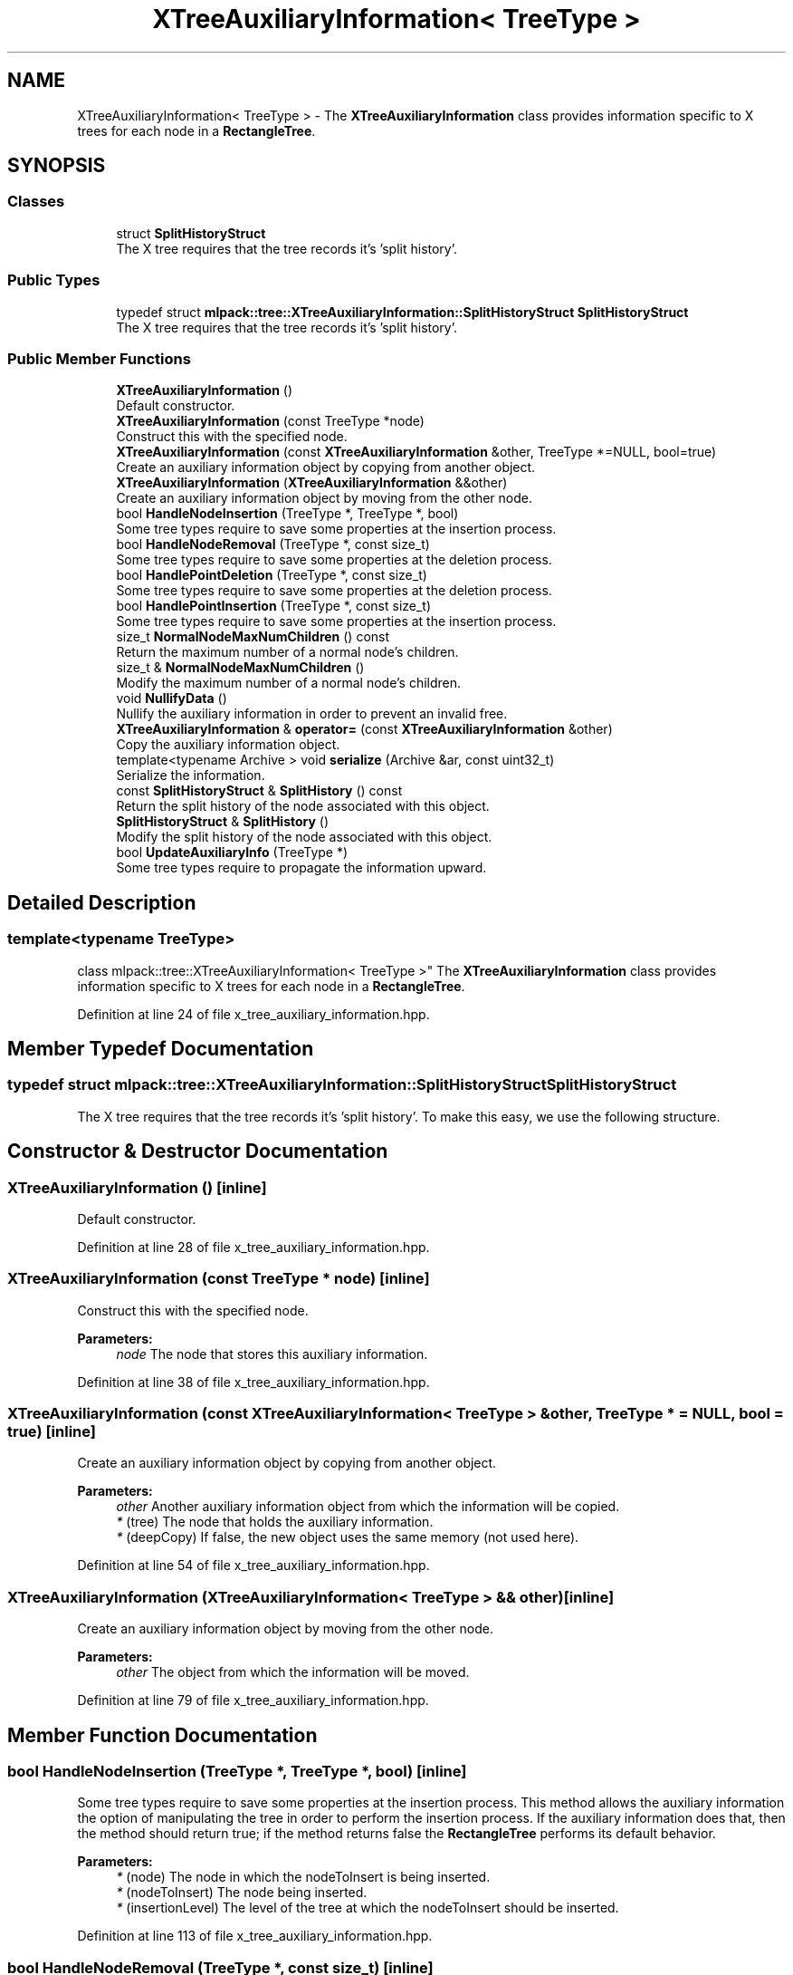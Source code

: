 .TH "XTreeAuxiliaryInformation< TreeType >" 3 "Sun Aug 22 2021" "Version 3.4.2" "mlpack" \" -*- nroff -*-
.ad l
.nh
.SH NAME
XTreeAuxiliaryInformation< TreeType > \- The \fBXTreeAuxiliaryInformation\fP class provides information specific to X trees for each node in a \fBRectangleTree\fP\&.  

.SH SYNOPSIS
.br
.PP
.SS "Classes"

.in +1c
.ti -1c
.RI "struct \fBSplitHistoryStruct\fP"
.br
.RI "The X tree requires that the tree records it's 'split history'\&. "
.in -1c
.SS "Public Types"

.in +1c
.ti -1c
.RI "typedef struct \fBmlpack::tree::XTreeAuxiliaryInformation::SplitHistoryStruct\fP \fBSplitHistoryStruct\fP"
.br
.RI "The X tree requires that the tree records it's 'split history'\&. "
.in -1c
.SS "Public Member Functions"

.in +1c
.ti -1c
.RI "\fBXTreeAuxiliaryInformation\fP ()"
.br
.RI "Default constructor\&. "
.ti -1c
.RI "\fBXTreeAuxiliaryInformation\fP (const TreeType *node)"
.br
.RI "Construct this with the specified node\&. "
.ti -1c
.RI "\fBXTreeAuxiliaryInformation\fP (const \fBXTreeAuxiliaryInformation\fP &other, TreeType *=NULL, bool=true)"
.br
.RI "Create an auxiliary information object by copying from another object\&. "
.ti -1c
.RI "\fBXTreeAuxiliaryInformation\fP (\fBXTreeAuxiliaryInformation\fP &&other)"
.br
.RI "Create an auxiliary information object by moving from the other node\&. "
.ti -1c
.RI "bool \fBHandleNodeInsertion\fP (TreeType *, TreeType *, bool)"
.br
.RI "Some tree types require to save some properties at the insertion process\&. "
.ti -1c
.RI "bool \fBHandleNodeRemoval\fP (TreeType *, const size_t)"
.br
.RI "Some tree types require to save some properties at the deletion process\&. "
.ti -1c
.RI "bool \fBHandlePointDeletion\fP (TreeType *, const size_t)"
.br
.RI "Some tree types require to save some properties at the deletion process\&. "
.ti -1c
.RI "bool \fBHandlePointInsertion\fP (TreeType *, const size_t)"
.br
.RI "Some tree types require to save some properties at the insertion process\&. "
.ti -1c
.RI "size_t \fBNormalNodeMaxNumChildren\fP () const"
.br
.RI "Return the maximum number of a normal node's children\&. "
.ti -1c
.RI "size_t & \fBNormalNodeMaxNumChildren\fP ()"
.br
.RI "Modify the maximum number of a normal node's children\&. "
.ti -1c
.RI "void \fBNullifyData\fP ()"
.br
.RI "Nullify the auxiliary information in order to prevent an invalid free\&. "
.ti -1c
.RI "\fBXTreeAuxiliaryInformation\fP & \fBoperator=\fP (const \fBXTreeAuxiliaryInformation\fP &other)"
.br
.RI "Copy the auxiliary information object\&. "
.ti -1c
.RI "template<typename Archive > void \fBserialize\fP (Archive &ar, const uint32_t)"
.br
.RI "Serialize the information\&. "
.ti -1c
.RI "const \fBSplitHistoryStruct\fP & \fBSplitHistory\fP () const"
.br
.RI "Return the split history of the node associated with this object\&. "
.ti -1c
.RI "\fBSplitHistoryStruct\fP & \fBSplitHistory\fP ()"
.br
.RI "Modify the split history of the node associated with this object\&. "
.ti -1c
.RI "bool \fBUpdateAuxiliaryInfo\fP (TreeType *)"
.br
.RI "Some tree types require to propagate the information upward\&. "
.in -1c
.SH "Detailed Description"
.PP 

.SS "template<typename TreeType>
.br
class mlpack::tree::XTreeAuxiliaryInformation< TreeType >"
The \fBXTreeAuxiliaryInformation\fP class provides information specific to X trees for each node in a \fBRectangleTree\fP\&. 
.PP
Definition at line 24 of file x_tree_auxiliary_information\&.hpp\&.
.SH "Member Typedef Documentation"
.PP 
.SS "typedef struct \fBmlpack::tree::XTreeAuxiliaryInformation::SplitHistoryStruct\fP  \fBSplitHistoryStruct\fP"

.PP
The X tree requires that the tree records it's 'split history'\&. To make this easy, we use the following structure\&. 
.SH "Constructor & Destructor Documentation"
.PP 
.SS "\fBXTreeAuxiliaryInformation\fP ()\fC [inline]\fP"

.PP
Default constructor\&. 
.PP
Definition at line 28 of file x_tree_auxiliary_information\&.hpp\&.
.SS "\fBXTreeAuxiliaryInformation\fP (const TreeType * node)\fC [inline]\fP"

.PP
Construct this with the specified node\&. 
.PP
\fBParameters:\fP
.RS 4
\fInode\fP The node that stores this auxiliary information\&. 
.RE
.PP

.PP
Definition at line 38 of file x_tree_auxiliary_information\&.hpp\&.
.SS "\fBXTreeAuxiliaryInformation\fP (const \fBXTreeAuxiliaryInformation\fP< TreeType > & other, TreeType * = \fCNULL\fP, bool = \fCtrue\fP)\fC [inline]\fP"

.PP
Create an auxiliary information object by copying from another object\&. 
.PP
\fBParameters:\fP
.RS 4
\fIother\fP Another auxiliary information object from which the information will be copied\&. 
.br
\fI*\fP (tree) The node that holds the auxiliary information\&. 
.br
\fI*\fP (deepCopy) If false, the new object uses the same memory (not used here)\&. 
.RE
.PP

.PP
Definition at line 54 of file x_tree_auxiliary_information\&.hpp\&.
.SS "\fBXTreeAuxiliaryInformation\fP (\fBXTreeAuxiliaryInformation\fP< TreeType > && other)\fC [inline]\fP"

.PP
Create an auxiliary information object by moving from the other node\&. 
.PP
\fBParameters:\fP
.RS 4
\fIother\fP The object from which the information will be moved\&. 
.RE
.PP

.PP
Definition at line 79 of file x_tree_auxiliary_information\&.hpp\&.
.SH "Member Function Documentation"
.PP 
.SS "bool HandleNodeInsertion (TreeType *, TreeType *, bool)\fC [inline]\fP"

.PP
Some tree types require to save some properties at the insertion process\&. This method allows the auxiliary information the option of manipulating the tree in order to perform the insertion process\&. If the auxiliary information does that, then the method should return true; if the method returns false the \fBRectangleTree\fP performs its default behavior\&.
.PP
\fBParameters:\fP
.RS 4
\fI*\fP (node) The node in which the nodeToInsert is being inserted\&. 
.br
\fI*\fP (nodeToInsert) The node being inserted\&. 
.br
\fI*\fP (insertionLevel) The level of the tree at which the nodeToInsert should be inserted\&. 
.RE
.PP

.PP
Definition at line 113 of file x_tree_auxiliary_information\&.hpp\&.
.SS "bool HandleNodeRemoval (TreeType *, const size_t)\fC [inline]\fP"

.PP
Some tree types require to save some properties at the deletion process\&. This method allows the auxiliary information the option of manipulating the tree in order to perform the deletion process\&. If the auxiliary information does that, then the method should return true; if the method returns false the \fBRectangleTree\fP performs its default behavior\&. 
.PP
\fBParameters:\fP
.RS 4
\fI*\fP (node) The node from which the node is being deleted\&. 
.br
\fI*\fP (nodeIndex) The local index of the node being deleted\&. 
.RE
.PP

.PP
Definition at line 143 of file x_tree_auxiliary_information\&.hpp\&.
.SS "bool HandlePointDeletion (TreeType *, const size_t)\fC [inline]\fP"

.PP
Some tree types require to save some properties at the deletion process\&. This method allows the auxiliary information the option of manipulating the tree in order to perform the deletion process\&. If the auxiliary information does that, then the method should return true; if the method returns false the \fBRectangleTree\fP performs its default behavior\&. 
.PP
\fBParameters:\fP
.RS 4
\fI*\fP (node) The node from which the point is being deleted\&. 
.br
\fI*\fP (localIndex) The local index of the point being deleted\&. 
.RE
.PP

.PP
Definition at line 129 of file x_tree_auxiliary_information\&.hpp\&.
.SS "bool HandlePointInsertion (TreeType *, const size_t)\fC [inline]\fP"

.PP
Some tree types require to save some properties at the insertion process\&. This method allows the auxiliary information the option of manipulating the tree in order to perform the insertion process\&. If the auxiliary information does that, then the method should return true; if the method returns false the \fBRectangleTree\fP performs its default behavior\&.
.PP
\fBParameters:\fP
.RS 4
\fI*\fP (node) The node in which the point is being inserted\&. 
.br
\fI*\fP (point) The global number of the point being inserted\&. 
.RE
.PP

.PP
Definition at line 96 of file x_tree_auxiliary_information\&.hpp\&.
.SS "size_t NormalNodeMaxNumChildren () const\fC [inline]\fP"

.PP
Return the maximum number of a normal node's children\&. 
.PP
Definition at line 215 of file x_tree_auxiliary_information\&.hpp\&.
.PP
Referenced by XTreeAuxiliaryInformation< TreeType >::operator=()\&.
.SS "size_t& NormalNodeMaxNumChildren ()\fC [inline]\fP"

.PP
Modify the maximum number of a normal node's children\&. 
.PP
Definition at line 217 of file x_tree_auxiliary_information\&.hpp\&.
.SS "void NullifyData ()\fC [inline]\fP"

.PP
Nullify the auxiliary information in order to prevent an invalid free\&. 
.PP
Definition at line 162 of file x_tree_auxiliary_information\&.hpp\&.
.SS "\fBXTreeAuxiliaryInformation\fP& operator= (const \fBXTreeAuxiliaryInformation\fP< TreeType > & other)\fC [inline]\fP"

.PP
Copy the auxiliary information object\&. 
.PP
\fBParameters:\fP
.RS 4
\fIother\fP The node from which the information will be copied\&. 
.RE
.PP

.PP
Definition at line 66 of file x_tree_auxiliary_information\&.hpp\&.
.PP
References XTreeAuxiliaryInformation< TreeType >::NormalNodeMaxNumChildren(), and XTreeAuxiliaryInformation< TreeType >::SplitHistory()\&.
.SS "void serialize (Archive & ar, const uint32_t)\fC [inline]\fP"

.PP
Serialize the information\&. 
.PP
Definition at line 227 of file x_tree_auxiliary_information\&.hpp\&.
.SS "const \fBSplitHistoryStruct\fP& SplitHistory () const\fC [inline]\fP"

.PP
Return the split history of the node associated with this object\&. 
.PP
Definition at line 219 of file x_tree_auxiliary_information\&.hpp\&.
.PP
Referenced by XTreeAuxiliaryInformation< TreeType >::operator=()\&.
.SS "\fBSplitHistoryStruct\fP& SplitHistory ()\fC [inline]\fP"

.PP
Modify the split history of the node associated with this object\&. 
.PP
Definition at line 221 of file x_tree_auxiliary_information\&.hpp\&.
.SS "bool UpdateAuxiliaryInfo (TreeType *)\fC [inline]\fP"

.PP
Some tree types require to propagate the information upward\&. This method should return false if this is not the case\&. If true is returned, the update will be propagated upward\&. 
.PP
\fBParameters:\fP
.RS 4
\fI*\fP (node) The node in which the auxiliary information being update\&. 
.RE
.PP

.PP
Definition at line 154 of file x_tree_auxiliary_information\&.hpp\&.

.SH "Author"
.PP 
Generated automatically by Doxygen for mlpack from the source code\&.

